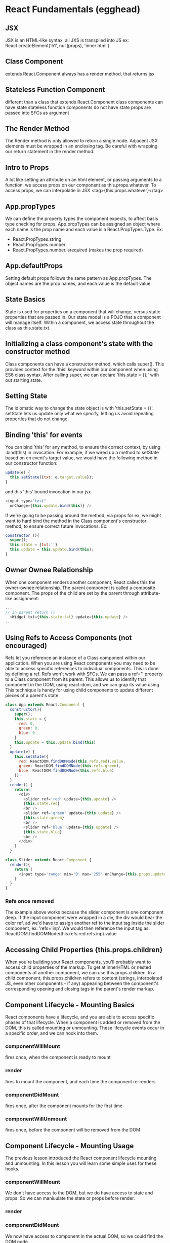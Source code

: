 * React Fundamentals (egghead)
** JSX
JSX is an HTML-like syntax, all JXS is transpiled into JS
ex: React.createElement('h1', null(props), 'inner html')
** Class Component
extends React.Component
always has a render method, that returns jsx
** Stateless Function Component
different than a class that extends React.Component
class components can have state
stateless function components do not have state
props are passed into SFCs as argument
** The Render Method
The Render method is only allowed to return a single node. Adjacent JSX elements must be wrapped in an 
enclosing tag. Be careful with wrapping our return statement in the render method.
** Intro to Props
A lot like setting an attribute on an html element, or passing arguments to a function. we access props on 
our component as this.props.whatever. To access props, we can interpolatie in JSX 
<tag>{this.props.whatever}</tag>
** App.propTypes
We can define the property types the component expects, to affect basis type checking for props. 
App.propTypes can be assigned an object where each name is the prop name and each value is a 
React.PropTypes.Type. Ex:
- React.PropTypes.string
- React.PropTypes.number
- React.PropTypes.number.isrequired (makes the prop required)
** App.defaultProps
Setting default props follows the same pattern as App.propTypes. The object names are the prop names, and 
each value is the default value.
** State Basics
State is used for properties on a component that will change, versus static properties that are passed in.
Our state model is a POJO that a component will manage itself. Within a component, we access state throughout 
the class as this.state.txt.
** Initializing a class component's state with the constructor method
Class components can have a constructor method, which calls super(). This provides context for the 'this' 
keyword within our component when using ES6 class syntax. After calling super, we can declare 
'this.state = {};' with out starting state. 
** Setting State
The idiomatic way to change the state object is with 'this.setState = {}'. setState lets us update only what 
we specify, letting us avoid repeating properties that do not change.
** Binding 'this' for events
You can bind 'this' for any method, to ensure the correct context, by using .bind(this) in invocation. For 
example, if we wired up a method to setState based on en event's target value, we would have the following 
method in our constructor function:
#+BEGIN_SRC js
update(e) {
  this.setState({txt: e.target.value});
}
#+END_SRC
and this 'this' bound invocation in our jsx
#+BEGIN_SRC js
<input type="test"
  onChange={this.update.bind(this)} />
#+END_SRC

If we're going to be passing around the method, via props for ex, we might want to hard bind the method in the
Class component's constructor method, to ensure correct future invocations. Ex: 
#+BEGIN_SRC js
constructor (){
  super();
  this.state = {txt:''}
  this.update = this.update.bind(this);
}
#+END_SRC

** Owner Ownee Relationship
When one component renders another component, React calles this the owner-ownee relationship. The parent 
component is called a composite component. The props of the child are set by the parent through attribute-like
assignment:
#+BEGIN_SRC js
... 
// in parent return ()
  <Widget txt={this.state.txt} update={this.update} />
...
#+END_SRC
** Using Refs to Access Components (not encouraged)
Refs let you reference an instance of a Class component within our application. When you are using React 
components you may need to be able to access specific references to individual components. This is done by 
defining a ref. Refs won't work with SFCs.
  We can pass a ref='' property to a Class component from its parent. This allows us to identify that 
component in the DOM, using react-dom, and we can grap its value using 
  This technique is handy for using child components to update different pieces of a parent's state.

#+BEGIN_SRC js
  class App extends React.Component {
    constructor(){
      super();
      this.state = {
        red: 0,
        green: 0,
        blue: 0
      }
      this.update = this.update.bind(this)
    }
    update(e) {
      this.setState({
        red: ReactDOM.findDOMNode(this.refs.red).value,
        green: ReactDOM.findDOMNode(this.refs.green),
        blue: ReactDOM.findDOMNode(this.refs.blue)
      })
    }
    render() {
      return(
        <div>
          <slider ref='red' update={this.update} />
          {this.state.red}
          <br />
          <slider ref='green' update={this.update} />
          {this.state.green}
          <br />
          <slider ref='blue' update={this.update} />
          {this.state.blue}
          <br />
        </div>
      )
    }

  class Slider extends React.Component {
    render(){
      return (
        <input type='range' min='0' max='255' onChange={this.props.update} />
      )
    }
  }

#+END_SRC

*** Refs once removed
The example above works because the slider component is one component deep. If the input component were wrapped in a div, the div would bear the color ref, ad we'd have to assign another ref to the input tag inside the slider component, ex: 'refs='inp'. We would then reference the input tag as: ReactDOM.findDOMNode(this.refs.red.refs.inp).value
** Accessing Child Properties {this.props.children}
When you're building your React components, you'll probably want to access child properties of the markup. To 
get at innerHTML or nested components of another component, we can use this.props.children. 
  In a child component, this.props.children refers to content (strings, interpolated JS, even other 
components - if any) appearing between the component's corresponding opening and closing tags in the 
parent's render markup.
** Component Lifecycle - Mounting Basics
React components have a lifecycle, and you are able to access specific phases
of that lifecycle. When a component is added or removed from the DOM, this is called mounting
or unmounting. These lifecycle events occur in a specific order, and we can hook into them.
*** componentWillMount
fires once, when the component is ready to mount
*** render
fires to mount the component, and each time the component re-renders
*** componentDidMount
fires once, after the component mounts for the first time
*** componentWillUnmount
fires once, before the component will be removed from the DOM
** Component Lifecycle - Mounting Usage
The previous lesson introduced the React component lifecycle mounting and
unmounting. In this lesson you will learn some simple uses for these hooks.
*** componentWillMount
We don't have access to the DOM, but we do have access to state and props. So we can maniuulate the state 
or props before render.
*** render
*** componentDidMount
We now have access to component in the actual DOM, so we could find the DOM node.
*** componentWillUnmount
We can clean up any processes we have running during the life of the component. Ex. if we set up a 
setInterval in componentDidMount, we could clear the interval in componentWillUnmount.
** Component Lifecycle - Updating
The React component lifecycle will allow you to update your components at runtime. 
*** componentWillReceiveProps(nextProps)
This method fires before a component is re-rendered with new props., and receives as an argument, the next 
props that the component will receive. This might occur because an update method might make the call to 
ReactDOM.render, and pass an expression as props
EX:
#+BEGIN_SRC js
  update(){
    ReactDOM.render(
      <app val={this.props.val + 1} />, document.getElementById('app')
    );
  }
#+END_SRC

In the body of the componentWillReceiveProps, the previous props are still available as this.props, thus, 
the current and future props can be compared. EX:
#+BEGIN_SRC js
  componentWillReceiveProps(nextProps){
    this.setState({increasing: nextProps.val > this.props.val})
  }
#+END_SRC

*** shouldComponentUpdate(nextProps, nextState)
This method lets us determine whether the component should re-render by returning true or false. Ex:
#+BEGIN_SRC js
  shouldComponentUpdate(nextProps, nextState){
    return nextProps.val % 5 === 0;
  }
#+END_SRC

*** componentDidUpdate(prevProps, prevState)
Even if a component is prevented from updating (re-rendering) the state changes occur.
Ex:
#+BEGIN_SRC js
  componentDidUpdate(prevProps, prevState){
    console.log('prevProps', prevProps)
  }
#+END_SRC
    
** TODO Higher Order Components (replaces mixins)
** TODO Composable Components
** Dynamically Generated Components
We can map over data to generate arrays of components, and render those components as the 'innerHtml' of a component by passing it as this.props.children.
Ex: 
#+BEGIN_SRC js
  render(){
    let rows = this.state.data.map( person => {
      return <PersonRow data={person} />
    })
    return <table>
      <tbody>{rows}</tbody>
    </table>
  }
...
  const PersonRow = props => {
    return <tr>
      <td>{props.data.id}</td>
      <td>{props.data.name}</td>
    </tr>
  }
#+END_SRC

Each child in an array or iterator should have a unique "key" prop. The unique key is required amongst 
siblngs. 
 
** DONE Build a JSX Live Compiler
As a tool for future lessons, we want to have the ability to write JSX and see the output live in the 
browser. In this lesson we will use React to build our own live JSX compiler.
** DONE JSX Deep Dive
"JSX transforms from an XML-like syntax into native JavaScript. XML elements and attributes are transformed into function calls and objects, respectively."
** DONE Precompile JSX
The JSX Transformer library is not recommended for production use. Instead, you'll probably want to precompile your JSX into JavaScript.
** DONE Developer Tools

